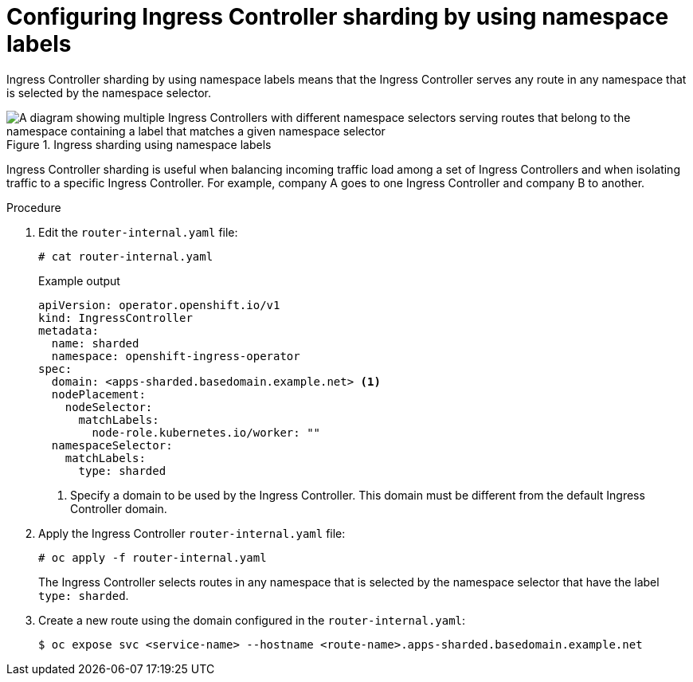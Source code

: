 // Module included in the following assemblies:
//
// * ingress/configuring-ingress-cluster-traffic-ingress-controller.adoc
// * optimization/routing-optimization.adoc

:_mod-docs-content-type: PROCEDURE
[id="nw-ingress-sharding-namespace-labels_{context}"]
= Configuring Ingress Controller sharding by using namespace labels

Ingress Controller sharding by using namespace labels means that the Ingress
Controller serves any route in any namespace that is selected by the namespace
selector.

.Ingress sharding using namespace labels
image::nw-sharding-namespace-labels.png[A diagram showing multiple Ingress Controllers with different namespace selectors serving routes that belong to the namespace containing a label that matches a given namespace selector]

Ingress Controller sharding is useful when balancing incoming traffic load among
a set of Ingress Controllers and when isolating traffic to a specific Ingress
Controller. For example, company A goes to one Ingress Controller and company B
to another.

.Procedure

. Edit the `router-internal.yaml` file:
+
[source,terminal]
----
# cat router-internal.yaml
----
+
.Example output
[source,yaml]
----
apiVersion: operator.openshift.io/v1
kind: IngressController
metadata:
  name: sharded
  namespace: openshift-ingress-operator
spec:
  domain: <apps-sharded.basedomain.example.net> <1>
  nodePlacement:
    nodeSelector:
      matchLabels:
        node-role.kubernetes.io/worker: ""
  namespaceSelector:
    matchLabels:
      type: sharded
----
<1> Specify a domain to be used by the Ingress Controller. This domain must be different from the default Ingress Controller domain.

. Apply the Ingress Controller `router-internal.yaml` file:
+
[source,terminal]
----
# oc apply -f router-internal.yaml
----
+
The Ingress Controller selects routes in any namespace that is selected by the
namespace selector that have the label `type: sharded`.

. Create a new route using the domain configured in the `router-internal.yaml`:
+
[source,terminal]
----
$ oc expose svc <service-name> --hostname <route-name>.apps-sharded.basedomain.example.net
----
